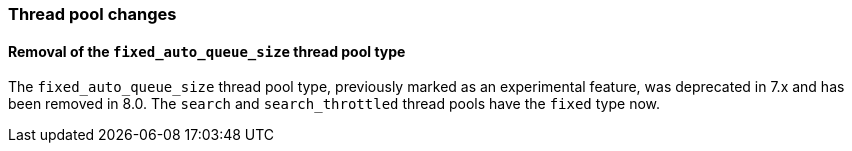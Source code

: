 [float]
[[breaking_80_threadpool_changes]]
=== Thread pool changes

[float]
==== Removal of the `fixed_auto_queue_size` thread pool type

The `fixed_auto_queue_size` thread pool type, previously marked as an
experimental feature, was deprecated in 7.x and has been removed in 8.0.
The `search` and `search_throttled` thread pools have the `fixed` type now.
